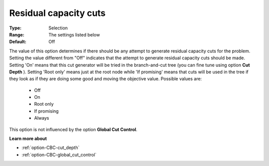 .. _option-CBC-residual_capacity_cuts:


Residual capacity cuts
======================



:Type:	Selection	
:Range:	The settings listed below	
:Default:	Off	



The value of this option determines if there should be any attempt to generate residual capacity cuts for the problem. Setting the value different from "Off" indicates that the attempt to generate residual capacity cuts should be made. Setting 'On' means that this cut generator will be tried in the branch-and-cut tree (you can fine tune using option **Cut Depth** ). Setting 'Root only' means just at the root node while 'If promising' means that cuts will be used in the tree if they look as if they are doing some good and moving the objective value. Possible values are:



    *	Off
    *	On
    *	Root only
    *	If promising
    *	Always




This option is not influenced by the option **Global Cut Control**.





**Learn more about** 

*	:ref:`option-CBC-cut_depth`  
*	:ref:`option-CBC-global_cut_control`  
